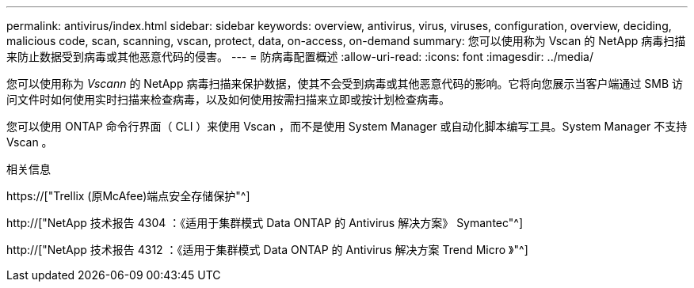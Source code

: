 ---
permalink: antivirus/index.html 
sidebar: sidebar 
keywords: overview, antivirus, virus, viruses, configuration, overview, deciding, malicious code, scan, scanning, vscan, protect, data, on-access, on-demand 
summary: 您可以使用称为 Vscan 的 NetApp 病毒扫描来防止数据受到病毒或其他恶意代码的侵害。 
---
= 防病毒配置概述
:allow-uri-read: 
:icons: font
:imagesdir: ../media/


[role="lead"]
您可以使用称为 _Vscann_ 的 NetApp 病毒扫描来保护数据，使其不会受到病毒或其他恶意代码的影响。它将向您展示当客户端通过 SMB 访问文件时如何使用实时扫描来检查病毒，以及如何使用按需扫描来立即或按计划检查病毒。

您可以使用 ONTAP 命令行界面（ CLI ）来使用 Vscan ，而不是使用 System Manager 或自动化脚本编写工具。System Manager 不支持 Vscan 。

.相关信息
https://["Trellix (原McAfee)端点安全存储保护"^]

http://["NetApp 技术报告 4304 ：《适用于集群模式 Data ONTAP 的 Antivirus 解决方案》 Symantec"^]

http://["NetApp 技术报告 4312 ：《适用于集群模式 Data ONTAP 的 Antivirus 解决方案 Trend Micro 》"^]
